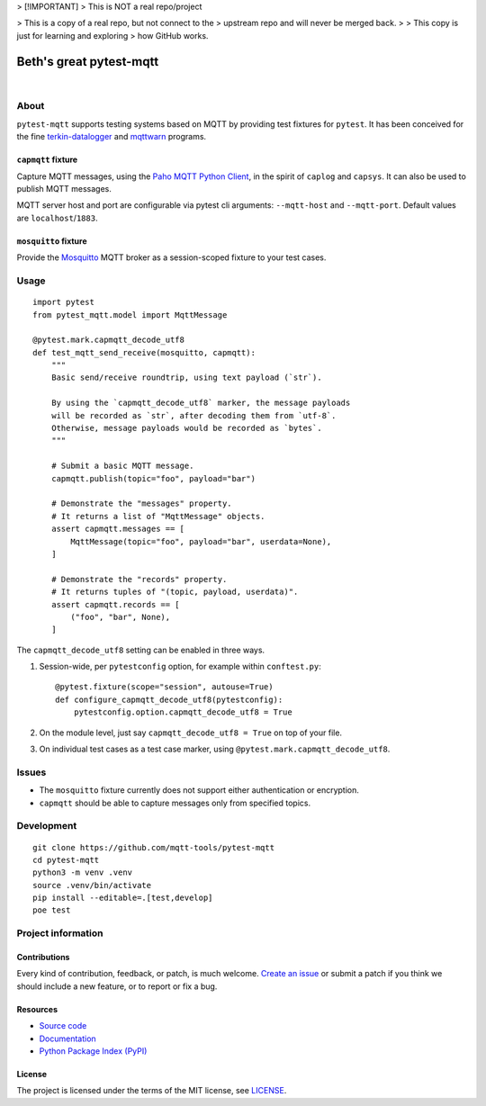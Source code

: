 

> [!IMPORTANT]
>  This is NOT a real repo/project


> This is a copy of a real repo, but not connect to the 
> upstream repo and will never be merged back.
>
> This copy is just for learning and exploring 
> how GitHub works.


###########
Beth's great pytest-mqtt
###########

|

.. start-badges

|ci-tests| |ci-coverage| |license| |pypi-downloads|
|python-versions| |status| |pypi-version|

.. |ci-tests| image:: https://github.com/mqtt-tools/pytest-mqtt/actions/workflows/tests.yml/badge.svg
    :target: https://github.com/mqtt-tools/pytest-mqtt/actions/workflows/tests.yml
    :alt: CI outcome

.. |ci-coverage| image:: https://codecov.io/gh/mqtt-tools/pytest-mqtt/branch/main/graph/badge.svg
    :target: https://codecov.io/gh/mqtt-tools/pytest-mqtt
    :alt: Test suite code coverage

.. |pypi-downloads| image:: https://pepy.tech/badge/pytest-mqtt/month
    :target: https://pepy.tech/project/pytest-mqtt
    :alt: PyPI downloads per month

.. |pypi-version| image:: https://img.shields.io/pypi/v/pytest-mqtt.svg
    :target: https://pypi.org/project/pytest-mqtt/
    :alt: Package version on PyPI

.. |status| image:: https://img.shields.io/pypi/status/pytest-mqtt.svg
    :target: https://pypi.org/project/pytest-mqtt/
    :alt: Project status (alpha, beta, stable)

.. |python-versions| image:: https://img.shields.io/pypi/pyversions/pytest-mqtt.svg
    :target: https://pypi.org/project/pytest-mqtt/
    :alt: Supported Python versions

.. |license| image:: https://img.shields.io/pypi/l/pytest-mqtt.svg
    :target: https://github.com/mqtt-tools/pytest-mqtt/blob/main/LICENSE
    :alt: Project license

.. end-badges


*****
About
*****

``pytest-mqtt`` supports testing systems based on MQTT by providing test
fixtures for ``pytest``. It has been conceived for the fine
`terkin-datalogger`_ and `mqttwarn`_ programs.

``capmqtt`` fixture
===================

Capture MQTT messages, using the `Paho MQTT Python Client`_, in the spirit of
``caplog`` and ``capsys``. It can also be used to publish MQTT messages.

MQTT server host and port are configurable via pytest cli arguments:
``--mqtt-host`` and ``--mqtt-port``. Default values are ``localhost``/``1883``.

``mosquitto`` fixture
=====================

Provide the `Mosquitto`_ MQTT broker as a session-scoped fixture to your test
cases.


*****
Usage
*****

::

    import pytest
    from pytest_mqtt.model import MqttMessage

    @pytest.mark.capmqtt_decode_utf8
    def test_mqtt_send_receive(mosquitto, capmqtt):
        """
        Basic send/receive roundtrip, using text payload (`str`).

        By using the `capmqtt_decode_utf8` marker, the message payloads
        will be recorded as `str`, after decoding them from `utf-8`.
        Otherwise, message payloads would be recorded as `bytes`.
        """

        # Submit a basic MQTT message.
        capmqtt.publish(topic="foo", payload="bar")

        # Demonstrate the "messages" property.
        # It returns a list of "MqttMessage" objects.
        assert capmqtt.messages == [
            MqttMessage(topic="foo", payload="bar", userdata=None),
        ]

        # Demonstrate the "records" property.
        # It returns tuples of "(topic, payload, userdata)".
        assert capmqtt.records == [
            ("foo", "bar", None),
        ]


The ``capmqtt_decode_utf8`` setting can be enabled in three ways.


1. Session-wide, per ``pytestconfig`` option, for example within ``conftest.py``::

      @pytest.fixture(scope="session", autouse=True)
      def configure_capmqtt_decode_utf8(pytestconfig):
          pytestconfig.option.capmqtt_decode_utf8 = True

2. On the module level, just say ``capmqtt_decode_utf8 = True`` on top of your file.
3. On individual test cases as a test case marker, using ``@pytest.mark.capmqtt_decode_utf8``.


******
Issues
******

- The ``mosquitto`` fixture currently does not support either authentication or
  encryption.

- ``capmqtt`` should be able to capture messages only from specified topics.


***********
Development
***********

::

    git clone https://github.com/mqtt-tools/pytest-mqtt
    cd pytest-mqtt
    python3 -m venv .venv
    source .venv/bin/activate
    pip install --editable=.[test,develop]
    poe test


*******************
Project information
*******************

Contributions
=============

Every kind of contribution, feedback, or patch, is much welcome. `Create an
issue`_ or submit a patch if you think we should include a new feature, or to
report or fix a bug.

Resources
=========

- `Source code <https://github.com/mqtt-tools/pytest-mqtt>`_
- `Documentation <https://github.com/mqtt-tools/pytest-mqtt>`_
- `Python Package Index (PyPI) <https://pypi.org/project/pytest-mqtt/>`_

License
=======

The project is licensed under the terms of the MIT license, see `LICENSE`_.


.. _Create an issue: https://github.com/mqtt-tools/pytest-mqtt/issues/new
.. _LICENSE: https://github.com/mqtt-tools/pytest-mqtt/blob/main/LICENSE
.. _Mosquitto: https://github.com/eclipse/mosquitto
.. _mqttwarn: https://github.com/jpmens/mqttwarn/
.. _Paho MQTT Python Client: https://github.com/eclipse/paho.mqtt.python
.. _terkin-datalogger: https://github.com/hiveeyes/terkin-datalogger/
